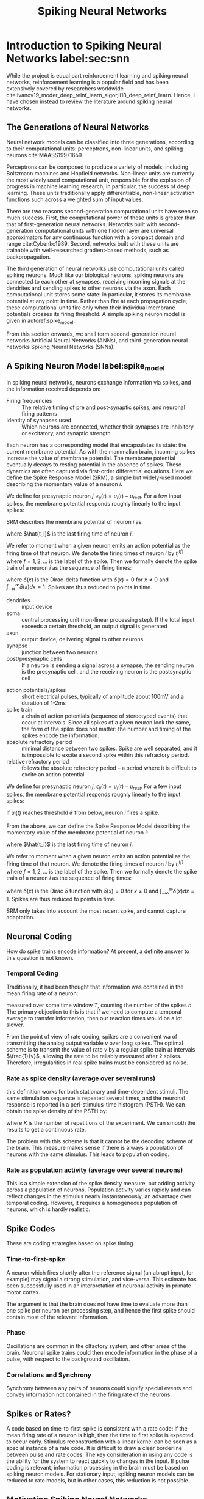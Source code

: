 :PROPERTIES:
:ID:       e013e4ea-4fd4-4a39-b159-76d1849190f9
:END:
#+title: Spiking Neural Networks

* Introduction to Spiking Neural Networks label:sec:snn

While the project is equal part reinforcement learning and spiking
neural networks, reinforcement learning is a popular field and has
been extensively covered by researchers worldwide
cite:ivanov19_moder_deep_reinf_learn_algor,li18_deep_reinf_learn.
Hence, I have chosen instead to review the literature around spiking
neural networks.

** The Generations of Neural Networks

Neural network models can be classified into three generations,
according to their computational units: perceptrons, non-linear
units, and spiking neurons cite:MAASS19971659.

Perceptrons can be composed to produce a variety of models, including
Boltzmann machines and Hopfield networks. Non-linear units are
currently the most widely used computational unit, responsible for the
explosion of progress in machine learning research, in particular, the
success of deep learning. These units traditionally apply
differentiable, non-linear activation functions such across a weighted
sum of input values.

There are two reasons second-generation computational units have seen
so much success. First, the computational power of these units is
greater than that of first-generation neural networks. Networks built
with second-generation computational units with one hidden layer are
universal approximators for any continuous function with a compact
domain and range cite:Cybenko1989. Second, networks built with these
units are trainable with well-researched gradient-based methods, such
as backpropagation.

The third generation of neural networks use computational units called
spiking neurons. Much like our biological neurons, spiking neurons are
connected to each other at synapses, receiving incoming signals at the
dendrites and sending spikes to other neurons via the axon. Each
computational unit stores some state: in particular, it stores its
membrane potential at any point in time. Rather than fire at each
propagation cycle, these computational units fire only when their
individual membrane potentials crosses its firing threshold. A simple
spiking neuron model is given in autoref:spike_model.

From this section onwards, we shall term second-generation neural
networks Artificial Neural Networks (ANNs), and third-generation
neural networks Spiking Neural Networks (SNNs).

** A Spiking Neuron Model label:spike_model

In spiking neural networks, neurons exchange information via spikes,
and the information received depends on:

- Firing frequencies :: The relative timing of pre and post-synaptic
     spikes, and neuronal firing patterns
- Identity of synapses used :: Which neurons are connected, whether their
     synapses are inhibitory or excitatory, and synaptic strength

Each neuron has a corresponding model that encapsulates its state: the
current membrane potential. As with the mammalian brain, incoming
spikes increase the value of membrane potential. The membrane
potential eventually decays to resting potential in the absence of
spikes. These dynamics are often captured via first-order differential
equations. Here we define the Spike Response Model (SRM), a simple but
widely-used model describing the momentary value of a neuron $i$.

We define for presynaptic neuron $j$, $\epsilon_{ij}(t) = u_{i}(t) -
u_{\text{rest}}$. For a few input spikes, the membrane potential responds
roughly linearly to the input spikes:

\begin{equation}
u_i{t} = \sum_{j}\sum_{f} \epsilon_{ij}(t - t_j^{(f)}) + u_{\text{rest}}
\end{equation}

SRM describes the membrane potential of neuron $i$ as:

\begin{equation}
u_i{t} = \eta (t - \hat{t_i}) + \sum_{j}\sum_{f} \epsilon_{ij}(t - t_j^{(f)}) + u_{\text{rest}}
\end{equation}

where $\hat{t_i}$ is the last firing time of neuron $i$.

We refer to moment when a given neuron emits an action potential as
the firing time of that neuron. We denote the firing times of neuron
$i$ by $t_i^{(f)}$ where $f = 1,2,\dots$ is the label of the spike.
Then we formally denote the spike train of a neuron $i$ as the
sequence of firing times:

\begin{equation}
  S_i(t) = \sum_{f} \delta\left( t - t_i^{(f)} \right)
\end{equation}

where $\delta(x)$ is the Dirac-delta function with $\delta(x) = 0$
for $x \ne 0$ and $\int_{-\infty}^{\infty} \delta(x)dx = 1$. Spikes
are thus reduced to points in time.

 
- dendrites :: input device
- soma :: central processing unit (non-linear processing step). If the
          total input exceeds a certain threshold, an output signal is generated
- axon :: output device, delivering signal to other neurons
- synapse :: junction between two neurons
- post/presynaptic cells :: If a neuron is sending a signal across a
     synapse, the sending neuron is the presynaptic cell, and the
     receiving neuron is the postsynaptic cell

#+downloaded: /tmp/screenshot.png @ 2019-08-19 09:49:28
[[file:images/spiking_neurons/screenshot_2019-08-19_09-49-28.png]]

- action potentials/spikes :: short electrical pulses, typically of
     amplitude about 100mV and a duration of 1-2ms
- spike train :: a chain of action potentials (sequence of stereotyped
                 events) that occur at intervals. Since all spikes of
                 a given neuron look the same, the form of the spike
                 does not matter: the number and timing of the spikes
                 encode the information.
- absolute refractory period :: minimal distance between two spikes.
     Spike are well separated, and it is impossible to excite a second
     spike within this refractory period.
- relative refractory period :: follows the absolute refractory
     period -- a period where it is difficult to excite an action
     potential

We define for presynaptic neuron $j$, $\epsilon_{ij}(t) = u_{i}(t) -
u_{rest}$. For a few input spikes, the membrane potential responds
roughly linearly to the input spikes:

\begin{equation}
  u_i{t} = \sum_{j}\sum_{f} \epsilon_{ij}(t - t_j^{(f)}) + u_{rest}
\end{equation}

If $u_i(t)$ reaches threshold $\vartheta$ from below, neuron $i$ fires
a spike.

From the above, we can define the Spike Response Model describing the momentary
value of the membrane potential of neuron $i$:

\begin{equation}
  u_i{t} = \eta (t - \hat{t_i}) + \sum_{j}\sum_{f} \epsilon_{ij}(t - t_j^{(f)}) + u_{rest}
\end{equation}

where $\hat{t_i}$ is the last firing time of neuron $i$.

We refer to moment when a given neuron emits an action potential as
the firing time of that neuron. We denote the firing times of neuron
$i$ by $t_i^{(f)}$ where $f = 1,2,\dots$ is the label of the spike.
Then we formally denote the spike train of a neuron $i$ as the
sequence of firing times:

\begin{equation}
  S_i(t) = \sum_{f} \delta\left( t - t_i^{(f)} \right)
\end{equation}

where $\delta(x)$ is the Dirac $\delta$ function with $\delta(x) = 0$
for $x \ne 0$ and $\int_{-\infty}^{\infty} \delta(x)dx = 1$. Spikes
are thus reduced to points in time.

SRM only takes into account the most recent spike, and cannot capture
adaptation. 

** Neuronal Coding

How do spike trains encode information? At present, a definite answer
to this question is not known. 

*** Temporal Coding
Traditionally, it had been thought that information was contained in
the mean firing rate of a neuron:

\begin{equation}
  v = \frac{n_{sp}(T)}{T}
\end{equation}

measured over some time window $T$, counting the number of the spikes
$n$. The primary objection to this is that if we need to compute a
temporal average to transfer information, then our reaction times
would be a lot slower.

From the point of view of rate coding, spikes are a convenient wa of
transmitting the analog output variable $v$ over long spikes. The
optimal scheme is to transmit the value of rate $v$ by a regular spike
train at intervals $\frac{1}{v}$, allowing the rate to be reliably
measured after 2 spikes. Therefore, irregularities in real spike
trains must be considered as noise.

*** Rate as spike density (average over several runs)
this definition works for both stationary and time-dependent stimuli.
The same stimulation sequence is repeated several times, and the
neuronal response is reported in a peri-stimulus-time histogram
(PSTH). We can obtain the spike density of the PSTH by:

\begin{equation}
  \rho(t) =  \frac{1}{\Delta t} \frac{n_K(t; t + \Delta t)}{K}
\end{equation}

where $K$ is the number of repetitions of the experiment. We can
smooth the results to get a continuous rate.

The problem with this scheme is that it cannot be the decoding scheme
of the brain. This measure makes sense if there is always a population
of neurons with the same stimulus. This leads to population coding.

*** Rate as population activity (average over several neurons)

This is a simple extension of the spike density measure, but adding
activity across a population of neurons. Population activity varies
rapidly and can reflect changes in the stimulus nearly
instantaneously, an advantage over temporal coding. However, it
requires a homogeneous population of neurons, which is hardly
realistic.

** Spike Codes

These are coding strategies based on spike timing.

*** Time-to-first-spike

A neuron which fires shortly after the reference signal (an abrupt
input, for example) may signal a strong stimulation, and vice-versa.
This estimate has been successfully used in an interpretation of
neuronal activity in primate motor cortex.

The argument is that the brain does not have time to evaluate more
than one spike per neuron per processing step, and hence the first
spike should contain most of the relevant information.

*** Phase

Oscillations are common in the olfactory system, and other areas of
the brain. Neuronal spike trains could then encode information in the
phase of a pulse, with respect to the background oscillation.

*** Correlations and Synchrony

Synchrony between any pairs of neurons could signify special events
and convey information not contained in the firing rate of the
neurons.

** Spikes or Rates?

A code based on time-to-first-spike is consistent with a rate code: if
the mean firing rate of a neuron is high, then the time to first spike
is expected to occur early. Stimulus reconstruction with a linear
kernel can be seen as a special instance of a rate code. It is
difficult to draw a clear borderline between pulse and rate codes. The
key consideration in using any code is the ability for the system to
react quickly to changes in the input. If pulse coding is relevant,
information processing in the brain must be based on spiking neuron
models. For stationary input, spiking neuron models can be reduced to
rate models, but in other cases, this reduction is not possible.

** Motivating Spiking Neural Networks

Since second-generation neural networks have excellent performance,
why bother with spiking neural networks? In this section, we motivate
spiking neural networks from various perspectives.

*** Information Encoding

To directly compare ANNs and SNNs, one can consider the real-valued
outputs of ANNs to be the firing rate of a spiking neuron in steady
state. In fact, such rate coding has been used to explain
computational processes in the brain cite:pfeiffer2018deep. Spiking
neuron models encode information beyond the average firing rate: these
models also utilize the relative timing between spikes
cite:guetig14_to_spike_or_when_to_spike, or spike phases (in-phase or
out-of-phase). These time-dependent codes are termed temporal codes,
and play an important role in biology. First, research has shown that
different actions are taken based on single spikes
cite:stemmler96_singl_spike_suffic. Second, relying on the average firing rate
would greatly increase the latency of the brain, and our brain often
requires decision-making long before several spikes are accumulated.
It has also been successfully demonstrated that temporal coding
achieves competitive empirical performance on classification tasks for
both generated datasets, as well as image datasets like MNIST and
CIFAR cite:comsa19_tempor_codin_spikin_neural_networ.

*** Biological Plausibility label:bioplausible

A faction of the machine learning and neurobiology community strives
for emulation of the biological brain. There are several
incompatibilities between ANNs and the current state of neurobiology
that are not easily reconciliated.

First, neurons in ANNs communicate via continuous-valued activations.
This is contrary to neurobiological research, which shows that
communication between biological neurons communicate by broadcasting
spike trains: trains of action potentials to downstream neurons. The
spikes are to a first-order approximation of uniform amplitude, unlike
the continuous-valued activations of ANNs.

Second, backpropagation as a learning procedure also presents
incompatibilities with the biological brain cite:TAVANAEI201947.
Consider the chain rule in backpropagation:

\begin{equation} \label{chainrule}
  \delta_{j}^{\mu}=g^{\prime}\left(a_{j}^{\mu}\right) \sum_{k} w_{k j} \delta_{k}^{\mu}
\end{equation}

$\delta_{j}^{\mu}$ and $\delta_{k}^{\mu}$ denote the partial
derivatives of the cost function for input pattern $\mu$ with respect
to the net input to some arbitrary unit $j$ or $k$. Unit $j$ projects
feed-forward connections to the set of units indexed by $k$.
$g(\cdot)$ is the activation function applied to the net input of unit
$j$, denoted $a_j^{\mu}$, $w_{kj}$ are the feedforward weights
projecting from unit $j$ to the set of units indexed by $k$.

The chain rule formulation presents two problems. First, the
gradients $g'(\cdot)$ requires derivatives, but $g(\cdot)$ in spiking
neurons is represented by sum of Dirac delta functions, for which
derivatives do not exist. Second, the expression $\sum_{k} w_{k j}
\delta_{k}^{\mu}$ uses feedforward weights in a feedback fashion. This
mean that backpropagation is only possible in the presence of
symmetric feedback weights, but these do not exist in the brain. In
addition, during backpropagation the error assignment for each neuron
is computed using non-local information.

*** Neuromorphic Hardware label:neuromorphic

In a traditional Von Neumann architecture, the logic core operates on
data fetched sequentially from memory. In contrast, in neuromorphic
chips both computation and memory are distributed across computational
units that are connected via synapses. The neuronal architecture and
parameters hence play a key role in information representation and
define the computations that are performed.

It has also been observed that spike-trains in the mammalian brain are
often sparse in time, suggesting that timing and relative timings of
spikes encode large amounts of information. Neuromorphic chips
implement this same sparse, low-precision communication protocol
between neurons on the chip, and by offering the same asynchronous,
event-based parallelism paradigm that the brain uses, are able to
perform certain workloads with much less power than Von Neumann chips.

These integrated circuits are typically programmed with spiking neural
networks. Examples of such chips include IBM's TrueNorth
cite:Merolla668 and Intel's Loihi cite:davies2018loihi. Because
spiking neural networks have not yet been successfully trained on many
tasks, neuromorphic chips has seen little practical use. These chips
have only recently been successfully used in robotic navigation
cite:SnnSlam, and solving graph problems by manual construction of the
network graph cite:Severa2016SpikingNA.

** Training Spiking Neural Networks

As explained in autoref:neuromorphic, it is desirable to train spiking
neural networks to perform arbitrary tasks, utilizing power-efficient
neuromorphic chips that break the Von Neumann bottleneck. We classify
the training strategies by their usage of gradients, and discuss
certain optimization techniques.

*** Non-gradient based methods

Spiking neurons communicate via spikes, hence, unlike ANNs, gradients
are non-existent. In addition, backpropagation is not biologically
plausible (see autoref:bioplausible). This motivates the use of
plasticity-based methods and evolutionary strategies for training
SNNs.

One category of learning rules used in SNNs are local learning rules.
These rules include Hebbian learning (neurons that fire together wire
together), and its extension: the spike-timing-dependent-plasticity
rule (STDP). Inspired by experiments in neuroscience, central to these
learning rules is the theme that neuron spike ordering and their
relative timings encode information. STDP adjusts the strength of
connections between neurons using the relative timing of a neuron's
output and its input potentials (hence, spike-timing dependent).

In machine learning terminology, the weights of the synapses are
adjusted according to fixed rules for each training example. Each
synapse is given a weight $0 \le w \le w_{max}$ , characterizing its
strength, and its change depends on the exact moments $t_{pre}$ of
pre-synaptic spikes and $t_{post}$ of post-synaptic spikes
cite:sboev18_spikin_neural_networ_reinf_learn:

\begin{equation}
  \Delta w=\left\{\begin{array}{l}{-\alpha \lambda \cdot \exp
                    \left(-\frac{t_{\mathrm{pre}}-t_{\mathrm{post}}}{\tau_{-}}\right),
                    \text {if } t_{\mathrm{pre}}-t_{\mathrm{post}}>0}
                    \\ {\lambda \cdot \exp
                    \left(-\frac{t_{\mathrm{post}}-t_{\mathrm{pre}}}{\tau_{+}}\right),
                    \text {if }
                    t_{\mathrm{pre}}-t_{\mathrm{post}}<0}\end{array}\right.              
\end{equation}

where $\tau_{+}$ and $\tau_{-}$ are time constants. $\tau_{+} = 16.8ms$
and $\tau_{-} = 33.7ms$ are reasonable approximations obtained
experimentally.

There are several libraries like BindsNET
cite:10.3389/fninf.2018.00089 that simulate SNNs on Von Neumann
computers implementing these rules. Recent attempts have been made to
combine Reinforcement Learning and STDP: both in solving RL problems
cite:10.3389/fninf.2018.00089, and using the reinforcement learning
framework to train SNN
cite:10.3389/fnbot.2019.00018,10.3389/fnins.2018.00435. However, SNNs
trained using the STDP learning rule have yet to achieve comparable
performance compared to ANNs on relatively simple datasets like MNIST
cite:TAVANAEI201947.

*** Gradient-based methods 

Performance is important for practical applications, and
gradient-based training methods such as backpropagation has shown
competitive performance. It is thus desirable to train spiking neural
networks with these gradient-based methods.

There are several problems with spike-compatible gradient-based methods. First,
most of these methods cannot train neurons in the hidden layers: they can only
train neurons at the final layer, that receive the desired target output pattern
cite:urbanczik09_gradien_learn_rule_tempot. Second, the discontinuous, binary
nature of spiking output needs to be addressed. For example, SpikeProp
approximates the membrane threshold function at a local area with a linear
function, introducing gradients and computing the exact formulae for error
backpropagation for synaptic weights and spike times cite:spikeprop. Others have
modified the threshold function with a gate function cite:huh_gradient_2018,
used the alpha transfer function to derive gradient update rules
cite:comsa19_tempor_codin_spikin_neural_networ, and approximate the dirac-delta
spikes with a probability density function cite:NIPS2018_7415.

Another approach is converting trained ANN models into SNNs
cite:rueckauer16_theor_tools_conver_analog_to. Common ANN layers such as
softmax, batch normalization and max-pooling layers have their corresponding
spiking counterparts.

Equilibrium Propagation was recently proposed to solve the
neurobiological incompatibilities of backpropagation
cite:10.3389/fncom.2017.00024. Because the gradients are defined only
in terms of local perturbations, the synaptic updates correspond to
the standard form of STDP. The propagated signal encodes the gradients
of a well-defined objective function on energy-based models, where the
goal is to minimize the energy of the model. To resolve the issue of
communication using binary-valued signals, step-size annealing was
used to train spiking neural networks with Equilibrium Propagation
cite:pmlr-v89-o-connor19a.

*** Future Research Areas

A nascent area is local learning on neuromorphic chips. Thus far
spiking neural networks are simulated and trained before deployment on
a neuromorphic chip. In Intel's Loihi chip, each core contains a
learning engine that can update synaptic weights using the 4-bit
microcode-programmed learning rules that are associated with that
synapse. This opens up areas for online learning.

Neural network models can be classified into three generations,
according to their computational units: perceptrons, non-linear
units, and spiking neurons cite:MAASS19971659.

Perceptrons can be composed to produce a variety of models, including
Boltzmann machines and Hopfield networks. Non-linear units are
currently the most widely used computational unit, responsible for the
explosion of progress in machine learning research, in particular, the
success of deep learning. These units traditionally apply
differentiable, non-linear activation functions such across a weighted
sum of input values.

There are two reasons second-generation computational units have seen
so much success. First, the computational power of these units is
greater than that of first-generation neural networks. Networks built
with second-generation computational units with one hidden layer are
universal approximators for any continuous function with a compact
domain and range cite:Cybenko1989. Second, networks built with these
units are trainable with well-researched gradient-based methods, such
as backpropagation.

The third generation of neural networks use computational units called
spiking neurons. Much like our biological neurons, spiking neurons are
connected to each other at synapses, receiving incoming signals at the
dendrites and sending spikes to other neurons via the axon. Each
computational unit stores some state: in particular, it stores its
membrane potential at any point in time. Rather than fire at each
propagation cycle, these computational units fire only when their
individual membrane potentials crosses its firing threshold. A simple
spiking neuron model is given in autoref:spike_model.

From this section onwards, we shall term second-generation neural
networks Artificial Neural Networks (ANNs), and third-generation
neural networks Spiking Neural Networks (SNNs).

** A Spiking Neuron Model label:spike_model

In spiking neural networks, neurons exchange information via spikes,
and the information received depends on:

- Firing frequencies :: The relative timing of pre and post-synaptic
     spikes, and neuronal firing patterns
- Identity of synapses used :: Which neurons are connected, whether their
     synapses are inhibitory or excitatory, and synaptic strength

Each neuron has a corresponding model that encapsulates its state: the
current membrane potential. As with the mammalian brain, incoming
spikes increase the value of membrane potential. The membrane
potential eventually decays to resting potential in the absence of
spikes. These dynamics are often captured via first-order differential
equations. Here we define the Spike Response Model (SRM), a simple but
widely-used model describing the momentary value of a neuron $i$.

We define for presynaptic neuron $j$, $\epsilon_{ij}(t) = u_{i}(t) -
u_{\text{rest}}$. For a few input spikes, the membrane potential responds
roughly linearly to the input spikes:

\begin{equation}
u_i{t} = \sum_{j}\sum_{f} \epsilon_{ij}(t - t_j^{(f)}) + u_{\text{rest}}
\end{equation}

SRM describes the membrane potential of neuron $i$ as:

\begin{equation}
u_i{t} = \eta (t - \hat{t_i}) + \sum_{j}\sum_{f} \epsilon_{ij}(t - t_j^{(f)}) + u_{\text{rest}}
\end{equation}

where $\hat{t_i}$ is the last firing time of neuron $i$.

We refer to moment when a given neuron emits an action potential as
the firing time of that neuron. We denote the firing times of neuron
$i$ by $t_i^{(f)}$ where $f = 1,2,\dots$ is the label of the spike.
Then we formally denote the spike train of a neuron $i$ as the
sequence of firing times:

\begin{equation}
  S_i(t) = \sum_{f} \delta\left( t - t_i^{(f)} \right)
\end{equation}

where $\delta(x)$ is the Dirac-delta function with $\delta(x) = 0$
for $x \ne 0$ and $\int_{-\infty}^{\infty} \delta(x)dx = 1$. Spikes
are thus reduced to points in time.

** Motivating Spiking Neural Networks

Since second-generation neural networks have excellent performance,
why bother with spiking neural networks? In this section, we motivate
spiking neural networks from various perspectives.

*** Information Encoding

To directly compare ANNs and SNNs, one can consider the real-valued
outputs of ANNs to be the firing rate of a spiking neuron in steady
state. In fact, such rate coding has been used to explain
computational processes in the brain cite:pfeiffer2018deep. Spiking
neuron models encode information beyond the average firing rate: these
models also utilize the relative timing between spikes
cite:guetig14_to_spike_or_when_to_spike, or spike phases (in-phase or
out-of-phase). These time-dependent codes are termed temporal codes,
and play an important role in biology. First, research has shown that
different actions are taken based on single spikes
cite:stemmler96_singl_spike_suffic. Second, relying on the average firing rate
would greatly increase the latency of the brain, and our brain often
requires decision-making long before several spikes are accumulated.
It has also been successfully demonstrated that temporal coding
achieves competitive empirical performance on classification tasks for
both generated datasets, as well as image datasets like MNIST and
CIFAR cite:comsa19_tempor_codin_spikin_neural_networ.

*** Biological Plausibility label:bioplausible

A faction of the machine learning and neurobiology community strives
for emulation of the biological brain. There are several
incompatibilities between ANNs and the current state of neurobiology
that are not easily reconciliated.

First, neurons in ANNs communicate via continuous-valued activations.
This is contrary to neurobiological research, which shows that
communication between biological neurons communicate by broadcasting
spike trains: trains of action potentials to downstream neurons. The
spikes are to a first-order approximation of uniform amplitude, unlike
the continuous-valued activations of ANNs.

Second, backpropagation as a learning procedure also presents
incompatibilities with the biological brain cite:TAVANAEI201947.
Consider the chain rule in backpropagation:

\begin{equation} \label{chainrule}
  \delta_{j}^{\mu}=g^{\prime}\left(a_{j}^{\mu}\right) \sum_{k} w_{k j} \delta_{k}^{\mu}
\end{equation}

$\delta_{j}^{\mu}$ and $\delta_{k}^{\mu}$ denote the partial
derivatives of the cost function for input pattern $\mu$ with respect
to the net input to some arbitrary unit $j$ or $k$. Unit $j$ projects
feed-forward connections to the set of units indexed by $k$.
$g(\cdot)$ is the activation function applied to the net input of unit
$j$, denoted $a_j^{\mu}$, $w_{kj}$ are the feedforward weights
projecting from unit $j$ to the set of units indexed by $k$.

The chain rule formulation presents two problems. First, the
gradients $g'(\cdot)$ requires derivatives, but $g(\cdot)$ in spiking
neurons is represented by sum of Dirac delta functions, for which
derivatives do not exist. Second, the expression $\sum_{k} w_{k j}
\delta_{k}^{\mu}$ uses feedforward weights in a feedback fashion. This
mean that backpropagation is only possible in the presence of
symmetric feedback weights, but these do not exist in the brain. In
addition, during backpropagation the error assignment for each neuron
is computed using non-local information.

*** Neuromorphic Hardware label:neuromorphic

In a traditional Von Neumann architecture, the logic core operates on
data fetched sequentially from memory. In contrast, in neuromorphic
chips both computation and memory are distributed across computational
units that are connected via synapses. The neuronal architecture and
parameters hence play a key role in information representation and
define the computations that are performed.

It has also been observed that spike-trains in the mammalian brain are
often sparse in time, suggesting that timing and relative timings of
spikes encode large amounts of information. Neuromorphic chips
implement this same sparse, low-precision communication protocol
between neurons on the chip, and by offering the same asynchronous,
event-based parallelism paradigm that the brain uses, are able to
perform certain workloads with much less power than Von Neumann chips.

These integrated circuits are typically programmed with spiking neural
networks. Examples of such chips include IBM's TrueNorth
cite:Merolla668 and Intel's Loihi cite:davies2018loihi. Because
spiking neural networks have not yet been successfully trained on many
tasks, neuromorphic chips has seen little practical use. These chips
have only recently been successfully used in robotic navigation
cite:SnnSlam, and solving graph problems by manual construction of the
network graph cite:Severa2016SpikingNA.

** Training Spiking Neural Networks

As explained in autoref:neuromorphic, it is desirable to train spiking
neural networks to perform arbitrary tasks, utilizing power-efficient
neuromorphic chips that break the Von Neumann bottleneck. We classify
the training strategies by their usage of gradients, and discuss
certain optimization techniques.

*** Non-gradient based methods

Spiking neurons communicate via spikes, hence, unlike ANNs, gradients
are non-existent. In addition, backpropagation is not biologically
plausible (see autoref:bioplausible). This motivates the use of
plasticity-based methods and evolutionary strategies for training
SNNs.

One category of learning rules used in SNNs are local learning rules.
These rules include Hebbian learning (neurons that fire together wire
together), and its extension: the spike-timing-dependent-plasticity
rule (STDP). Inspired by experiments in neuroscience, central to these
learning rules is the theme that neuron spike ordering and their
relative timings encode information. STDP adjusts the strength of
connections between neurons using the relative timing of a neuron's
output and its input potentials (hence, spike-timing dependent).

In machine learning terminology, the weights of the synapses are
adjusted according to fixed rules for each training example. Each
synapse is given a weight $0 \le w \le w_{max}$ , characterizing its
strength, and its change depends on the exact moments $t_{pre}$ of
pre-synaptic spikes and $t_{post}$ of post-synaptic spikes
cite:sboev18_spikin_neural_networ_reinf_learn:

\begin{equation}
  \Delta w=\left\{\begin{array}{l}{-\alpha \lambda \cdot \exp
                    \left(-\frac{t_{\mathrm{pre}}-t_{\mathrm{post}}}{\tau_{-}}\right),
                    \text {if } t_{\mathrm{pre}}-t_{\mathrm{post}}>0}
                    \\ {\lambda \cdot \exp
                    \left(-\frac{t_{\mathrm{post}}-t_{\mathrm{pre}}}{\tau_{+}}\right),
                    \text {if }
                    t_{\mathrm{pre}}-t_{\mathrm{post}}<0}\end{array}\right.              
\end{equation}

where $\tau_{+}$ and $\tau_{-}$ are time constants. $\tau_{+} = 16.8ms$
and $\tau_{-} = 33.7ms$ are reasonable approximations obtained
experimentally.

There are several libraries like BindsNET
cite:10.3389/fninf.2018.00089 that simulate SNNs on Von Neumann
computers implementing these rules. Recent attempts have been made to
combine Reinforcement Learning and STDP: both in solving RL problems
cite:10.3389/fninf.2018.00089, and using the reinforcement learning
framework to train SNN
cite:10.3389/fnbot.2019.00018,10.3389/fnins.2018.00435. However, SNNs
trained using the STDP learning rule have yet to achieve comparable
performance compared to ANNs on relatively simple datasets like MNIST
cite:TAVANAEI201947.

*** Gradient-based methods 

Performance is important for practical applications, and
gradient-based training methods such as backpropagation has shown
competitive performance. It is thus desirable to train spiking neural
networks with these gradient-based methods.

There are several problems with spike-compatible gradient-based
methods. First, most of these methods cannot train neurons in the
hidden layers: they can only train neurons at the final layer, that
receive the desired target output pattern
cite:urbanczik09_gradien_learn_rule_tempot,10.3389/fnins.2016.00508.
Second, the discontinuous, binary nature of spiking output needs to be
addressed. For example, SpikeProp approximates the membrane
threshold function at a local area with a linear function, introducing
gradients and computing the exact formulae for error backpropagation
for synaptic weights and spike times cite:spikeprop. Others have
modified the threshold function with a gate function
cite:huh_gradient_2018, used the alpha transfer function to derive
gradient update rules cite:comsa19_tempor_codin_spikin_neural_networ,
and approximate the dirac-delta spikes with a probability density
function cite:NIPS2018_7415.

Another approach is converting trained ANN models into SNNs
cite:rueckauer16_theor_tools_conver_analog_to. Common ANN layers such
as softmax, batch normalization and max-pooling layers have their
corresponding spiking counterparts.

Equilibrium Propagation was recently proposed to solve the
neurobiological incompatibilities of backpropagation
cite:10.3389/fncom.2017.00024. Because the gradients are defined only
in terms of local perturbations, the synaptic updates correspond to
the standard form of STDP. The propagated signal encodes the gradients
of a well-defined objective function on energy-based models, where the
goal is to minimize the energy of the model. To resolve the issue of
communication using binary-valued signals, step-size annealing was
used to train spiking neural networks with Equilibrium Propagation
cite:pmlr-v89-o-connor19a.

*** Future Research Areas

A nascent area is local learning on neuromorphic chips. Thus far
spiking neural networks are simulated and trained before deployment on
a neuromorphic chip. In Intel's Loihi chip, each core contains a
learning engine that can update synaptic weights using the 4-bit
microcode-programmed learning rules that are associated with that
synapse. This opens up areas for online learning.

* Probabilistic SNNs


A probabilistic model defines the outputs of all spiking neurons as
jointly distributed binary random processes. The joint distribution is
differentiable in the synaptic weights, and principled learning
criteria from statistics and information theory such as likelihood and
mutual information apply. The maximization of such criteria do not
require the implementation of the backpropagation mechanism, and often
recover as special cases known biologically plausible algorithms.

* Graphical Representation

A SNN consists of a network of $N$ spiking neurons. At any time $t =
0,1,2, \dots$ each neouron $i$ outputs a binary signal $s_{i,t} =
\{0,1\}$, with value $s_{i,t} = 1$ corresponding to a spike emitted at
time $t$. We collect in vector $s_{t} = \left( s_{i,t}: i \in V \right)$
the binary signals emitted by all neurons at time $t$, where $V$ is
the set of all neurons. Each neuron $i \in V$ receives the signals
emitted by a subset $P_i$ of neurons through directed links, known as
synapses. Neurons in a set $P_i$ are referred to as /pre-synaptic/ for
/post-synaptic/ neuron $i$.

The internal, analog state of each spiking neuron $i \in V$ at time
$t$ is defined by its membrane potential $u_{i,t}$.

* Long short-term memory and learning-to-learn in networks of spiking neurons cite:bellec18_long_short_term_memor_learn

*Key contribution*: Inclusion of adapting neurons into recurrent SNN
models (RSNNs) increases computing and learning capability. By using a
learning algorithm that combines BPTT with a rewiring algorithm that
optimizes the network architecture, performance comes close to LSTM
ANNs.

*Model composition*: LSNNs consist of a populaction $R$ of
integrate-and-fire (LIF) neurons (excitatory and inhibitory), and a
second population $A$ of LIF excitatory neurons whose excitability is
temporarily reduced through preceding firing activity. $R$ and $A$
receive spike trains from a population $X$ of external input neurons.
Results of computations are read out by a population $Y$ of external
linear readout neurons.

#+downloaded: /tmp/screenshot.png @ 2019-08-20 09:44:11
[[file:images/spiking_neurons/screenshot_2019-08-20_09-44-11.png]]

BPTT is done by replacing the non-continuous membrane potential  with
a pseudo derivative that smoothly increases from 0 to 1.

** Learning to Learn LSNNs
#+begin_quote
LSTM networks are especially suited for L2L since they can
accommodate two levelsof learning and representation of learned
insight: Synaptic connections and weights can encode,on a higher
level, a learning algorithm and prior knowledge on a large time-scale.
The short-termmemory of an LSTM network can accumulate, on a lower
level of learning, knowledge during thecurrent learning task
#+end_quote

* Gradient Descent for Spiking Neural Networks
cite:huh_gradient_2018
key idea: Replacing the non-differentiable model for membrane
potential:

\begin{equation}
  \tau \dot{s} = -s + \sum_{k} \delta (t - t_k)
\end{equation}

with 

\begin{equation}
\tau \dot{s} = -s + g \dot{v}
\end{equation}

for some gate function $g$, and $\dot{v}$ is the time derivative of
the pre-synaptic membrane voltage.

Exact gradient calculations can be done with BPTT, or real-time
recurrent learning. The resultant gradients are similar to
reward-modulated spike-time dependent plasticity.

* TODO Surrogate Gradient Learning in Spiking Neural Networks cite:neftci19_surrog_gradien_learn_spikin_neural_networ

* TODO Theories of Error Back-Propagation in the Brain cite:whittington19_theor_error_back_propag_brain

* [[id:62a93e72-8b06-46dd-863c-e2eae004a071][Temp Coding with Alpha Synaptic Function]]
* STDP

STDP is a biologically inspired long-term plasticity model, in which
each synapse is given a weight $0 \le w \le w_{maxx}$ , characterizing its
strength, and its change depends on the exact moments $t_{pre}$ of
presynaptic spikes and $t_{post}$ of postsynaptic spikes:

\begin{equation}
  \Delta w=\left\{\begin{array}{l}{-\alpha \lambda \cdot \exp
                    \left(-\frac{t_{\mathrm{pre}}-t_{\mathrm{post}}}{\tau_{-}}\right),
                    \text {if } t_{\mathrm{pre}}-t_{\mathrm{post}}>0}
                    \\ {\lambda \cdot \exp
                    \left(-\frac{t_{\mathrm{post}}-t_{\mathrm{pre}}}{\tau_{+}}\right),
                    \text {if }
                    t_{\mathrm{pre}}-t_{\mathrm{post}}<0}\end{array}\right.              
\end{equation}

This additive STDP rule requires also an additional constraint that
explicitly prevents the weight from falling below 0 or exceeding the
maximum value of 1.

cite:sboev18_spikin_neural_networ_reinf_learn

* Loihi

- Describes SNNs as a weighted, directed graph \( G(V, E)\) where the
  vertices $V$ represent compartments, and the weighted edges $E$
  represent synapses.
- Both compartments and synapses maintain internal state and
  communicate only via discrete spike impulses.
- Uses a variant of the CUBA model for the neuron model, which is
  defined as a set of first-order differential equation using traces,
  evaluated at discrete algorithmic time steps.

Learning must follow the sum-of-products form:

\begin{equation}
  Z(t) = Z(t-1) + \sum_m S_m \prod_n F_n
\end{equation}

where $Z$ is the synaptic state variable defined for the source
destination neuron pair being updated, and $F-N$ may be a synaptic
state variable, a pre-synaptic trace or a post-synaptic trace defined
for the neuron pair.

* Generating Spike Trains

** Poisson Model cite:heeger2000poisson

Independent spike hypothesis: the generation of each spike is
independent of all other spikes. If the underlying instantaneous
firing rate $r$ is constant over time, it is a homogeneous Poisson
process.

We can write:

\begin{equation}
  P(\textrm{1 spike during } \delta t) \approx r \delta t
\end{equation}

We divide time into short, discrete intervals $\delta t$. Then, we
generate a sequence of random numbers $x[i]$ uniformly between 0
and 1. For each interval, if $x[i] \le r \delta t$, generate a spike.

bibliography:biblio.bib

